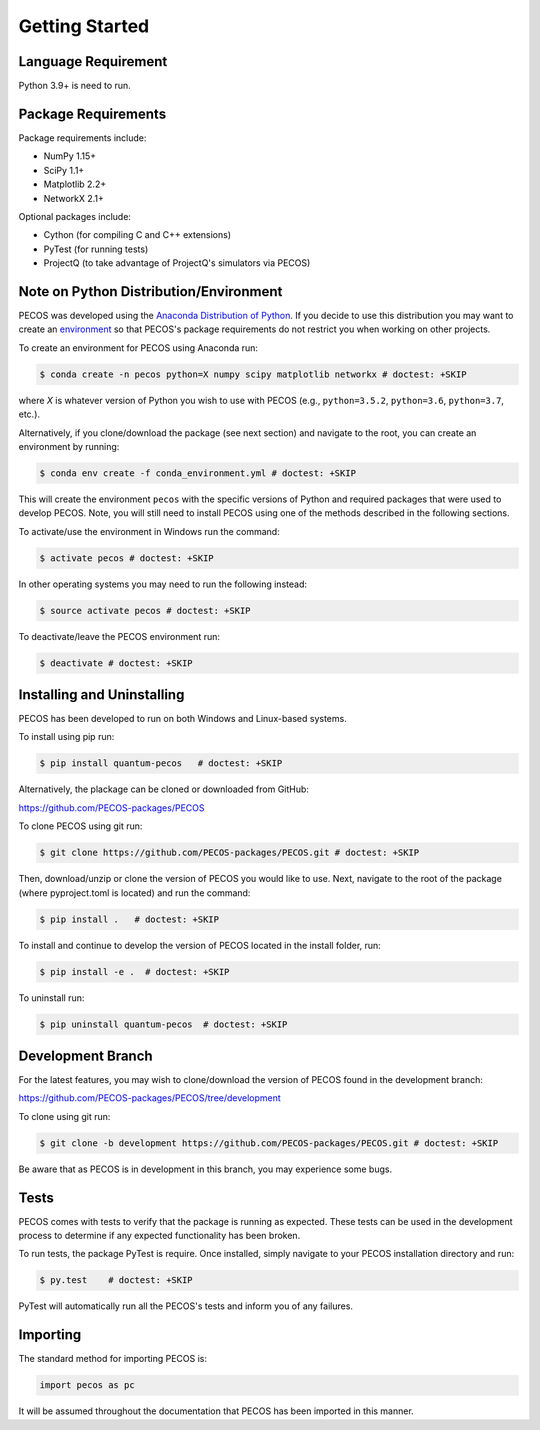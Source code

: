 ﻿Getting Started
===============

Language Requirement
--------------------

Python 3.9+ is need to run.

Package Requirements
--------------------

Package requirements include:

* NumPy 1.15+
* SciPy 1.1+
* Matplotlib 2.2+
* NetworkX 2.1+

Optional packages include:

* Cython (for compiling C and C++ extensions)
* PyTest (for running tests)
* ProjectQ (to take advantage of ProjectQ's simulators via PECOS)


Note on Python Distribution/Environment
-----------------------------------------

PECOS was developed using the `Anaconda Distribution of Python <https://www.anaconda.com/download/>`_. If you decide to
use this distribution you may want to create an
`environment <https://conda.io/docs/user-guide/tasks/manage-environments.html>`_
so that PECOS's package requirements do not restrict you when working on other projects.

To create an environment for PECOS using Anaconda run:

.. code-block:: console

    $ conda create -n pecos python=X numpy scipy matplotlib networkx # doctest: +SKIP

where `X` is whatever version of Python you wish to use with PECOS (e.g., ``python=3.5.2``, ``python=3.6``,
``python=3.7``, etc.).

Alternatively, if you clone/download the package (see next section) and navigate to the root, you can create an
environment by running:

.. code-block:: console

    $ conda env create -f conda_environment.yml # doctest: +SKIP

This will create the environment ``pecos`` with the specific versions of Python and required packages that were used to
develop PECOS. Note, you will still need to install PECOS using one of the methods described in the following sections.

To activate/use the environment in Windows run the command:

.. code-block:: console

    $ activate pecos # doctest: +SKIP

In other operating systems you may need to run the following instead:

.. code-block:: console

    $ source activate pecos # doctest: +SKIP

To deactivate/leave the PECOS environment run:

.. code-block:: console

    $ deactivate # doctest: +SKIP

Installing and Uninstalling
---------------------------

PECOS has been developed to run on both Windows and Linux-based systems.

To install using pip run:

.. code-block:: console

    $ pip install quantum-pecos   # doctest: +SKIP


Alternatively, the plackage can be cloned or downloaded from GitHub:

https://github.com/PECOS-packages/PECOS

To clone PECOS using git run:

.. code-block:: console

    $ git clone https://github.com/PECOS-packages/PECOS.git # doctest: +SKIP

Then, download/unzip or clone the version of PECOS you would like to use. Next, navigate to the root of the package
(where pyproject.toml is located) and run the command:

.. code-block:: console

    $ pip install .   # doctest: +SKIP


To install and continue to develop the version of PECOS located in the install folder, run:

.. code-block:: console

    $ pip install -e .  # doctest: +SKIP

To uninstall run:

.. code-block:: console

    $ pip uninstall quantum-pecos  # doctest: +SKIP

Development Branch
------------------

For the latest features, you may wish to clone/download the version of PECOS found in the development branch:

https://github.com/PECOS-packages/PECOS/tree/development

To clone using git run:

.. code-block:: console

    $ git clone -b development https://github.com/PECOS-packages/PECOS.git # doctest: +SKIP

Be aware that as PECOS is in development in this branch, you may experience some bugs.

Tests
-----

PECOS comes with tests to verify that the package is running as expected. These tests can be used in the development
process to determine if any expected functionality has been broken.

To run tests, the package PyTest is require. Once installed, simply navigate to your PECOS installation directory and
run:

.. code-block:: console

    $ py.test    # doctest: +SKIP

PyTest will automatically run all the PECOS's tests and inform you of any failures.


Importing
---------

The standard method for importing PECOS is:

.. code-block:: python

    import pecos as pc

It will be assumed throughout the documentation that PECOS has been imported in this manner.
